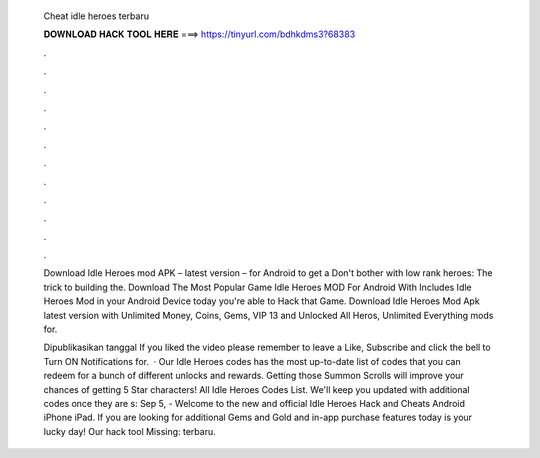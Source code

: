   Cheat idle heroes terbaru
  
  
  
  𝐃𝐎𝐖𝐍𝐋𝐎𝐀𝐃 𝐇𝐀𝐂𝐊 𝐓𝐎𝐎𝐋 𝐇𝐄𝐑𝐄 ===> https://tinyurl.com/bdhkdms3?68383
  
  
  
  .
  
  
  
  .
  
  
  
  .
  
  
  
  .
  
  
  
  .
  
  
  
  .
  
  
  
  .
  
  
  
  .
  
  
  
  .
  
  
  
  .
  
  
  
  .
  
  
  
  .
  
  Download Idle Heroes mod APK – latest version – for Android to get a Don't bother with low rank heroes: The trick to building the. Download The Most Popular Game Idle Heroes MOD For Android With Includes Idle Heroes Mod in your Android Device today you're able to Hack that Game. Download Idle Heroes Mod Apk latest version with Unlimited Money, Coins, Gems, VIP 13 and Unlocked All Heros, Unlimited Everything mods for.
  
  Dipublikasikan tanggal If you liked the video please remember to leave a Like, Subscribe and click the bell to Turn ON Notifications for.  · Our Idle Heroes codes has the most up-to-date list of codes that you can redeem for a bunch of different unlocks and rewards. Getting those Summon Scrolls will improve your chances of getting 5 Star characters! All Idle Heroes Codes List. We'll keep you updated with additional codes once they are s:  Sep 5, - Welcome to the new and official Idle Heroes Hack and Cheats Android iPhone iPad. If you are looking for additional Gems and Gold and in-app purchase features today is your lucky day! Our hack tool Missing: terbaru.
